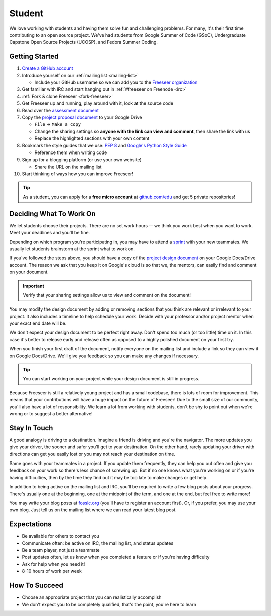 Student
=======

We love working with students and having them solve fun and challenging problems.
For many, it's their first time contributing to an open source project.
We've had students from Google Summer of Code (GSoC), Undergraduate Capstone
Open Source Projects (UCOSP), and Fedora Summer Coding.

Getting Started
---------------
#. `Create a GitHub account <https://github.com/signup/free>`_
#. Introduce yourself on our :ref:`mailing list <mailing-list>`

   - Include your GitHub username so we can add you to the `Freeseer organization
     <https://github.com/Freeseer?tab=members>`_
#. Get familiar with IRC and start hanging out in :ref:`#freeseer on Freenode <irc>`
#. :ref:`Fork & clone Freeseer <fork-freeseer>`
#. Get Freeseer up and running, play around with it, look at the source code
#. Read over the `assessment document
   <https://docs.google.com/document/d/1p9DtTujpSMj_i5mXVfUGtzvJS02rwpf9RvSK65ayklo/edit>`_
#. Copy the `project proposal document
   <https://docs.google.com/document/d/1it9UJo91tDGB1Cf2Qyn3rAzXX8icxoBZI183eqjASUc/edit>`_
   to your Google Drive
   
   - ``File`` → ``Make a copy``
   - Change the sharing settings so **anyone with the link can view and
     comment**, then share the link with us
   - Replace the highlighted sections with your own content
#. Bookmark the style guides that we use:
   `PEP 8 <http://www.python.org/dev/peps/pep-0008/>`_ and
   `Google's Python Style Guide
   <http://google-styleguide.googlecode.com/svn/trunk/pyguide.html>`_

   - Reference them when writing code
#. Sign up for a blogging platform (or use your own website)

   - Share the URL on the mailing list
#. Start thinking of ways how you can improve Freeseer!

.. tip::
  As a student, you can apply for a **free micro account** at
  `github.com/edu <http://github.com/edu>`_ and get 5 private repositories!

Deciding What To Work On
------------------------

We let students choose their projects. There are no set work hours -- we think
you work best when you want to work. Meet your deadlines and you'll be fine.

Depending on which program you're participating in, you may have to attend a
`sprint <http://en.wikipedia.org/wiki/Sprint_(software_development)>`_ with your
new teammates. We usually let students brainstorm at the sprint what to work on.

If you've followed the steps above, you should have a copy of the `project design document
<https://docs.google.com/document/d/1it9UJo91tDGB1Cf2Qyn3rAzXX8icxoBZI183eqjASUc/edit>`_
on your Google Docs/Drive account. The reason we ask that you keep it on Google's
cloud is so that we, the mentors, can easily find and comment on your document.

.. important::
  Verify that your sharing settings allow us to view and comment on the document!

You may modify the design document by adding or removing sections that you think
are relevant or irrelevant to your project.
It also includes a timeline to help schedule your work.
Decide with your professor and/or project mentor when your exact end date will be.

We don't expect your design document to be perfect right away.
Don't spend too much (or too little) time on it. In this case it's better to
release early and release often as opposed to a highly polished document on your
first try.

When you finish your first draft of the document, notify everyone on the
mailing list and include a link so they can view it on Google Docs/Drive.
We'll give you feedback so you can make any changes if necessary.

.. tip::
  You can start working on your project while your design document is still in progress.

Because Freeseer is still a relatively young project and has a small codebase,
there is lots of room for improvement. This means that your contributions will
have a huge impact on the future of Freeseer! Due to the small size of our
community, you'll also have a lot of responsibility. We learn a lot from working
with students, don't be shy to point out when we're wrong or to suggest a better
alternative!


Stay In Touch
-------------

A good analogy is driving to a destination. Imagine a friend is driving and
you're the navigator. The more updates you give your driver, the sooner and
safer you'll get to your destination. On the other hand, rarely updating your
driver with directions can get you easily lost or you may not reach your
destination on time.

Same goes with your teammates in a project. If you update them frequently, they
can help you out often and give you feedback on your work so there's less chance
of screwing up. But if no one knows what you're working on or if you're having
difficulties, then by the time they find out it may be too late to make changes
or get help.

In addition to being active on the mailing list and IRC, you'll be required to
write a few blog posts about your progress. There's usually one at the
beginning, one at the midpoint of the term, and one at the end, but feel free to
write more!

You may write your blog posts at `fosslc.org <http://www.fosslc.org>`_ (you'll
have to register an account first).  Or, if you prefer, you may use your own
blog. Just tell us on the mailing list where we can read your latest blog post.


Expectations
------------

* Be available for others to contact you
* Communicate often: be active on IRC, the mailing list, and status updates
* Be a team player, not just a teammate
* Post updates often, let us know when you completed a feature or if you're having difficulty
* Ask for help when you need it!
* 8-10 hours of work per week


How To Succeed
--------------

* Choose an appropriate project that you can realistically accomplish
* We don't expect you to be completely qualified, that's the point, you're here to learn

.. seealso::
  `How to succeed or fail at Google Summer of Code <http://fosslc.org/drupal/node/374>`_
